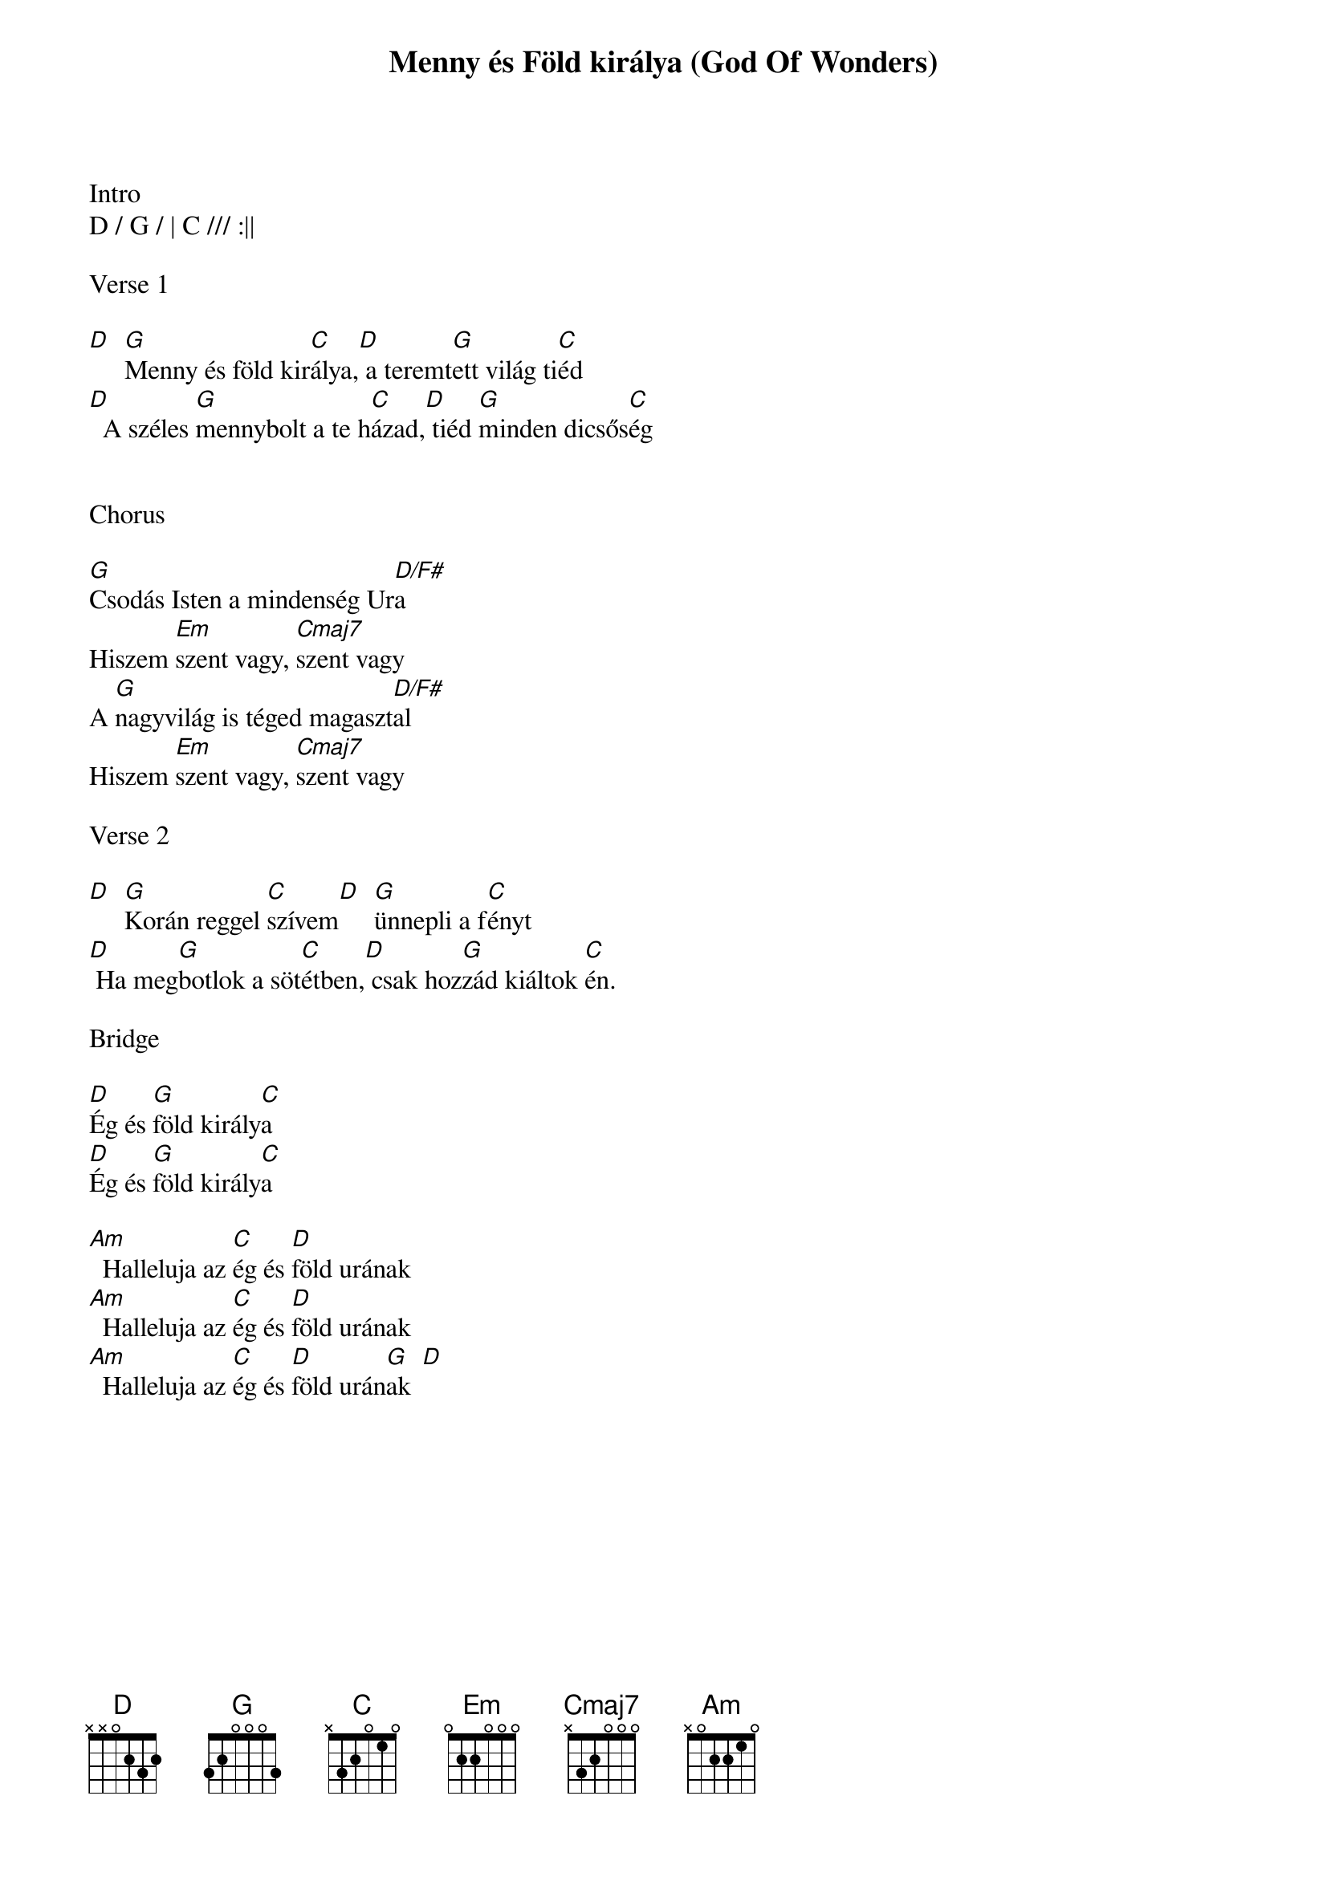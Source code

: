 {title: Menny és Föld királya (God Of Wonders)}
{meta: CCLI 3118757}
{key: G}
{tempo: 72}
{time: 4/4}
{duration: 300}



Intro
D / G / | C /// :||

Verse 1

[D]  [G]Menny és föld kir[C]álya,[D] a teremt[G]ett világ ti[C]éd
[D]  A széles [G]mennybolt a te h[C]ázad,[D] tiéd [G]minden dicsős[C]ég


Chorus

[G]Csodás Isten a mindenség Ur[D/F#]a
Hiszem [Em]szent vagy, [Cmaj7]szent vagy
A [G]nagyvilág is téged magaszt[D/F#]al
Hiszem [Em]szent vagy, [Cmaj7]szent vagy

Verse 2

[D]  [G]Korán reggel [C]szívem[D]  [G]ünnepli a f[C]ényt
[D] Ha meg[G]botlok a söt[C]étben,[D] csak hoz[G]zád kiáltok [C]én.

Bridge

[D]Ég és [G]föld király[C]a
[D]Ég és [G]föld király[C]a

[Am]  Halleluja az [C]ég és [D]föld urának
[Am]  Halleluja az [C]ég és [D]föld urának
[Am]  Halleluja az [C]ég és [D]föld urán[G   D]ak
